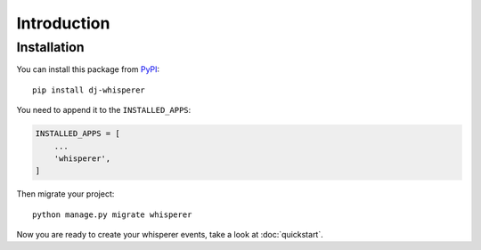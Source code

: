 Introduction
============

Installation
------------

You can install this package from `PyPI <https://pypi.org/>`_::

    pip install dj-whisperer

You need to append it to the ``INSTALLED_APPS``:

.. code-block:: python

    INSTALLED_APPS = [
        ...
        'whisperer',
    ]


Then migrate your project::

    python manage.py migrate whisperer

Now you are ready to create your whisperer events, take a look at :doc:`quickstart`.
